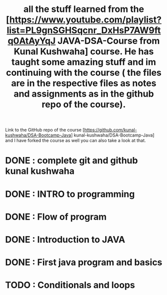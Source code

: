 #+TITLE: all the stuff learned from the *[https://www.youtube.com/playlist?list=PL9gnSGHSqcnr_DxHsP7AW9ftq0AtAyYqJ JAVA-DSA-Course from Kunal Kushwaha] course.* He has taught some amazing stuff and im continuing with the course ( the files are in the respective files as notes and assignments as in the github repo of the course).
Link to the GitHub repo of the course [https://github.com/kunal-kushwaha/DSA-Bootcamp-Java] kunal-kushwaha/DSA-Bootcamp-Java] and I have forked the course as well you can also take a look at that.

* DONE : complete git and github kunal kushwaha
* DONE : INTRO to programming
* DONE : Flow of program
* DONE : Introduction to JAVA
* DONE : First java program and basics
* TODO : Conditionals and loops
